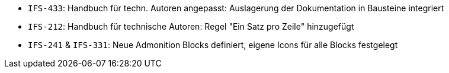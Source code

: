 // tag::release-2.1.0[]
- `IFS-433`: Handbuch für techn. Autoren angepasst: Auslagerung der Dokumentation in Bausteine integriert
// end::release-2.1.0[]

// tag::release-2.0.0[]

// end::release-2.0.0[]


// tag::release-1.8.0[]

// end::release-1.8.0[]


// tag::release-1.7.0[]
- `IFS-212`: Handbuch für technische Autoren: Regel "Ein Satz pro Zeile" hinzugefügt
- `IFS-241` & `IFS-331`: Neue Admonition Blocks definiert, eigene Icons für alle Blocks festgelegt
// end::release-1.7.0[]


// tag::release-1.6.0[]

// end::release-1.6.0[]

